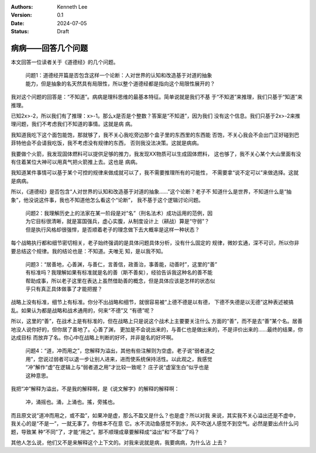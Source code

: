 .. Kenneth Lee 版权所有 2024

:Authors: Kenneth Lee
:Version: 0.1
:Date: 2024-07-05
:Status: Draft

病病——回答几个问题
******************

本文回答一位读者关于《道德经》的几个问题。

  | 问题1：道德经开篇是否包含这样一个论断：人对世界的认知和改造基于对道的抽象
  | 能力，但是抽象的名天然具有局限性，所以整个道德经都是指向这个局限性展开的？

我对这个问题的回答是：“不知道”。病病是理科思维的最基本特征。简单说就是我们不基
于“不知道”来推理，我们只基于“知道”来推理。

已知2x>-2，所以我们有了推理：x>-1。那么x是否是个整数？答案是“不知道”，因为我们
没有这个信息。我们只基于2x>-2来推理问题，我们不考虑我们不知道的事情。这就是病
病。

我知道我吃下这个面包能饱，那就够了，我不关心我吃旁边那个盒子里的东西里的东西能
否饱，不关心我会不会出门正好碰到巴菲特他会不会请我吃饭，我不考虑没有规律的东西，
否则我没法决策。这就是病病。

我要做个火箭，我发现固体燃料可以提供足够的推力，我发现XX物质可以生成固体燃料，
这也够了，我不关心某个大山里面有没有住着某位大神可以用真气把火箭推上去。这也是
病病。

我知道某件事情可以基于某个可控的规律来做成就可以了，我不需要推理所有的可能性，
不需要拿“说不定可以”来做选择。这就是病病。

所以，《道德经》是否包含“人对世界的认知和改造基于对道的抽象……”这个论断？老子不
知道什么是世界，不知道什么是“抽象”，他没说这件事，我也不知道他怎么看这个“论断”，
我不基于这个逻辑讨论问题。

  | 问题2：我理解历史上的法家在某一阶段是对“名”（刑名法术）成功运用的范例，因
  | 为它目标很清晰，就是富国强兵，虚心实腹，从制度设计上（耕战）算是“守弱”？
  | 但是执行风格却很强悍，是否顺着老子的理念做下去大概率是这样一种状态？

每个战略执行都和细节密切相关，老子始终强调的是具体问题具体分析，没有什么固定的
规律，微妙玄通，深不可识，所以你非要总结这个规律。我的结论也是：不知道。夫唯无
知，是以我不知。

  | 问题3：“居善地，心善渊，与善仁，言善信，政善治，事善能，动善时”，这里的“善”
  | 有标准吗？我理解如果有标准就是名的善（斯不善矣），经验告诉我这种名的善不能
  | 帮助成事，所以老子这里在表达上虽然借助善的概念，但是具体应该是怎样的状态似
  | 乎只有真正具体做事了才能把握？

战略上没有标准，细节上有标准。你分不出战略和细节，就很容易被“上德不德是以有德，
下德不失德是以无德”这种表述被搞乱。如果认为都是战略和战术通用的，何来“不德”又
“有德”呢？

所以，这里的“善”，在战术上是有标准的，但在战略上只是说这个战术上主要要关注什么
方面的“善”，而不是去“善”某个名。居善地没人说你好的，但你居了善地了。心善了渊，
更加是不会说出来的，与善仁也是做出来的，不是评价出来的……最终的结果，你达成目标
而放弃了名。你心中在战略上判断的好坏，并非是名的好坏啊。

  | 问题4：“道，冲而用之”，您解释为溢出，其他有些注解则为空虚。老子说“弱者道之
  | 用”，您说过弱者可以退一步让别人进来，进而使系统保持活性。以此观之，我感觉
  | “冲”解作“虚”在逻辑上与“弱者道之用”才比较一致呢？ 庄子说“虚室生白”似乎也是
  | 这种意思。

我把“冲”解释为溢出，不是我的解释啊，是《说文解字》的解释的解释啊：

  | 冲，涌摇也。涌，上涌也。搖，旁搖也。

而且原文说“道冲而用之，或不盈”，如果冲是虚，那么不盈又是什么？也是虚？所以对我
来说，其实我不关心溢出还是不虚中，我关心的是“不是一”，一就无事了。你根本不在意
它。水不流动鱼感觉不到水，风不吹送人感觉不到空气。必然是要出点什么问题，导致某
种“不同”了，才能“用之”。那不顺理成章要解释成“溢出”和“不盈”了吗？

其他人怎么说，他们又不是来解释这个上下文的。对我来说就是病，我要病病，为什么沾
上去？
